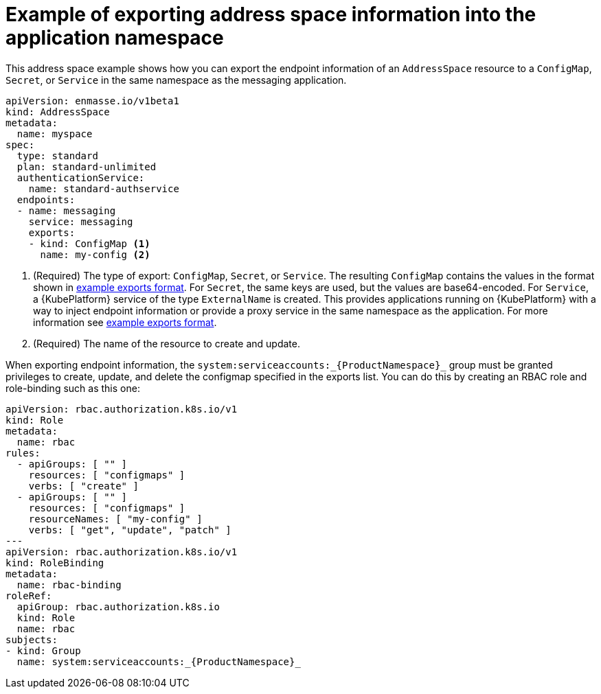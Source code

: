 // Module included in the following assemblies:
//
// assembly-managing-address-spaces.adoc

[id='ref-address-space-example-exporting-endpoints-{context}']
= Example of exporting address space information into the application namespace

This address space example shows how you can export the endpoint information of an `AddressSpace`
resource to a `ConfigMap`, `Secret`, or `Service` in the same namespace as the messaging
application.

[source,yaml,options="nowrap"]
----
apiVersion: enmasse.io/v1beta1
kind: AddressSpace
metadata:
  name: myspace
spec:
  type: standard
  plan: standard-unlimited
  authenticationService:
    name: standard-authservice
  endpoints:
  - name: messaging
    service: messaging
    exports:
    - kind: ConfigMap <1>
      name: my-config <2>
----
<1> (Required) The type of export: `ConfigMap`, `Secret`, or `Service`. The resulting `ConfigMap` contains the values in the format
shown in link:{BookUrlBase}{BaseProductVersion}{BookNameUrl}#ref-address-space-example-exports-messaging[example exports format]. For `Secret`, the same keys are used, but the values are base64-encoded. For
`Service`, a {KubePlatform} service of the type `ExternalName` is created. This provides applications running on {KubePlatform} with a way to
inject endpoint information or provide a proxy service in the same namespace as the application. For more information see link:{BookUrlBase}{BaseProductVersion}{BookNameUrl}#ref-address-space-example-exports-messaging[example exports format].
<2> (Required) The name of the resource to create and update.

When exporting endpoint information, the `system:serviceaccounts:_{ProductNamespace}_` group must be granted privileges to create, update, and delete the
configmap specified in the exports list. You can do this by creating an RBAC role and role-binding such as this one:

[source,yaml,options="nowrap",subs="+quotes,attributes"]
----
apiVersion: rbac.authorization.k8s.io/v1
kind: Role
metadata:
  name: rbac
rules:
  - apiGroups: [ "" ]
    resources: [ "configmaps" ]
    verbs: [ "create" ]
  - apiGroups: [ "" ]
    resources: [ "configmaps" ]
    resourceNames: [ "my-config" ]
    verbs: [ "get", "update", "patch" ]
---
apiVersion: rbac.authorization.k8s.io/v1
kind: RoleBinding
metadata:
  name: rbac-binding
roleRef:
  apiGroup: rbac.authorization.k8s.io
  kind: Role
  name: rbac
subjects:
- kind: Group
  name: system:serviceaccounts:_{ProductNamespace}_
----

